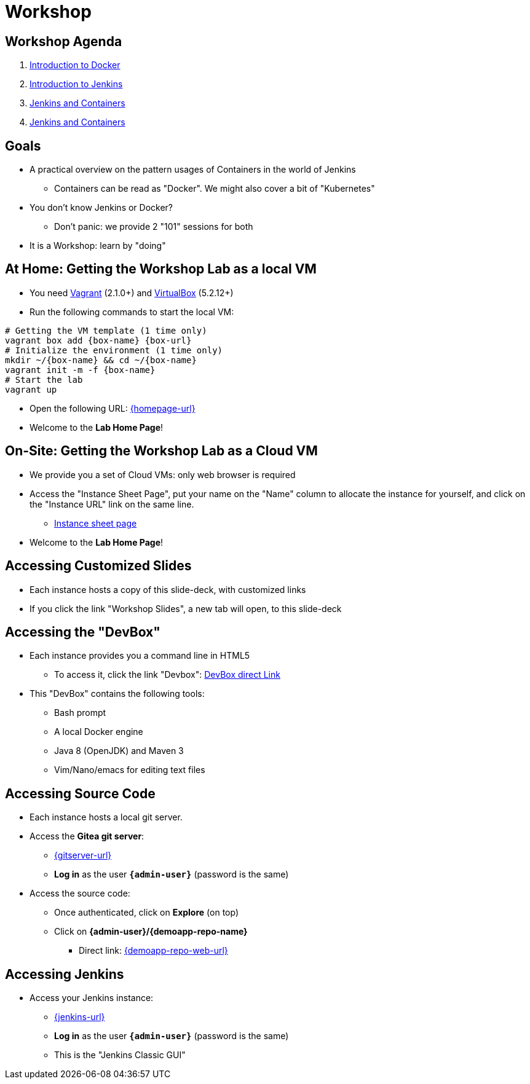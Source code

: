 
[background-color="hsl(50, 89%, 74%)"]
= Workshop

== Workshop Agenda

. link:introduction-to-docker.html[Introduction to Docker,window=_blank]
. link:introduction-to-jenkins.html[Introduction to Jenkins,window=_blank]
. link:jenkins-and-containers.html[Jenkins and Containers,window=_blank]
. link:bring-your-own-challenge.html[Jenkins and Containers,window=_blank]

== Goals

* A practical overview on the pattern usages of Containers in the world of Jenkins
** Containers can be read as "Docker". We might also cover a bit of "Kubernetes"

* You don't know Jenkins or Docker?
** Don't panic: we provide 2 "101" sessions for both

* It is a Workshop: learn by "doing"

== At Home: Getting the Workshop Lab as a local VM

* You need link:https://www.vagrantup.com/[Vagrant,window=_blank] (2.1.0+)
and link:https://www.virtualbox.org/[VirtualBox,window=_blank] (5.2.12+)
* Run the following commands to start the local VM:

[source,bash,subs="attributes"]
----
# Getting the VM template (1 time only)
vagrant box add {box-name} {box-url}
# Initialize the environment (1 time only)
mkdir ~/{box-name} && cd ~/{box-name}
vagrant init -m -f {box-name}
# Start the lab
vagrant up
----

* Open the following URL: link:{homepage-url}[{homepage-url},window=_blank]
* Welcome to the *Lab Home Page*!

== On-Site: Getting the Workshop Lab as a Cloud VM

* We provide you a set of Cloud VMs: only web browser is required

* Access the "Instance Sheet Page",
put your name on the "Name" column to allocate the instance for yourself,
and click on the "Instance URL" link on the same line.
** link:{instance-sheet-url}[Instance sheet page,window=_blank]

* Welcome to the *Lab Home Page*!

== Accessing Customized Slides

* Each instance hosts a copy of this slide-deck,
with customized links
* If you click the link "Workshop Slides",
a new tab will open, to this slide-deck

== Accessing the "DevBox"

* Each instance provides you a command line in HTML5
** To access it, click the link "Devbox":
link:{devbox-url}[DevBox direct Link,window=_blank]

// ** Alternative: SSH access TO BE DONE

* This "DevBox" contains the following tools:
** Bash prompt
** A local Docker engine
** Java 8 (OpenJDK) and Maven 3
** Vim/Nano/emacs for editing text files

== Accessing Source Code

* Each instance hosts a local git server.
* Access the *Gitea git server*:
** link:{gitserver-url}[{gitserver-url},window=_blank]
** *Log in*  as the user *`{admin-user}`* (password is the same)
* Access the source code:
** Once authenticated, click on *Explore* (on top)
** Click on *{admin-user}/{demoapp-repo-name}*
*** Direct link: link:{demoapp-repo-web-url}[{demoapp-repo-web-url},window=_blank]

== Accessing Jenkins

* Access your Jenkins instance:
** link:{jenkins-url}[{jenkins-url},window=_blank]
** *Log in*  as the user *`{admin-user}`* (password is the same)
** This is the "Jenkins Classic GUI"

